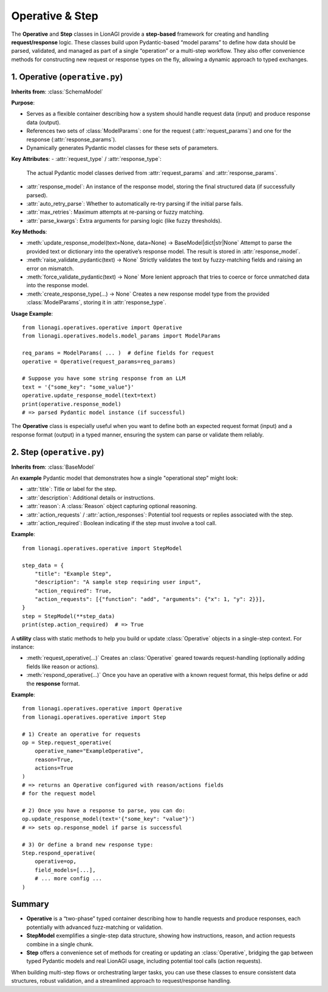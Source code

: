 =====================================
Operative & Step
=====================================

The **Operative** and **Step** classes in LionAGI provide a **step-based**
framework for creating and handling **request/response** logic. These classes
build upon Pydantic-based “model params” to define how data should be parsed,
validated, and managed as part of a single “operation” or a multi-step
workflow. They also offer convenience methods for constructing new request
or response types on the fly, allowing a dynamic approach to typed
exchanges.


------------------------------
1. Operative (``operative.py``)
------------------------------
.. module:: lionagi.operatives.operative
   :synopsis: Defines the Operative class for typed request/response logic.

.. class:: Operative

   **Inherits from**: :class:`SchemaModel`

   **Purpose**:
- Serves as a flexible container describing how a system should
  handle request data (input) and produce response data (output).
- References two sets of :class:`ModelParams`: one for the request
  (:attr:`request_params`) and one for the response (:attr:`response_params`).
- Dynamically generates Pydantic model classes for these sets of parameters.

**Key Attributes**:
- :attr:`request_type` / :attr:`response_type`:
  The actual Pydantic model classes derived from :attr:`request_params`
  and :attr:`response_params`.
- :attr:`response_model`:
  An instance of the response model, storing the final structured data
  (if successfully parsed).
- :attr:`auto_retry_parse`:
  Whether to automatically re-try parsing if the initial parse fails.
- :attr:`max_retries`:
  Maximum attempts at re-parsing or fuzzy matching.
- :attr:`parse_kwargs`:
  Extra arguments for parsing logic (like fuzzy thresholds).

**Key Methods**:

- :meth:`update_response_model(text=None, data=None) -> BaseModel|dict|str|None`
  Attempt to parse the provided text or dictionary into the operative’s
  response model. The result is stored in :attr:`response_model`.

- :meth:`raise_validate_pydantic(text) -> None`
  Strictly validates the text by fuzzy-matching fields and raising
  an error on mismatch.

- :meth:`force_validate_pydantic(text) -> None`
  More lenient approach that tries to coerce or force unmatched data
  into the response model.

- :meth:`create_response_type(...) -> None`
  Creates a new response model type from the provided
  :class:`ModelParams`, storing it in :attr:`response_type`.

**Usage Example**::

   from lionagi.operatives.operative import Operative
   from lionagi.operatives.models.model_params import ModelParams

   req_params = ModelParams( ... )  # define fields for request
   operative = Operative(request_params=req_params)

   # Suppose you have some string response from an LLM
   text = '{"some_key": "some_value"}'
   operative.update_response_model(text=text)
   print(operative.response_model)
   # => parsed Pydantic model instance (if successful)

The **Operative** class is especially useful when you want to define
both an expected request format (input) and a response format (output)
in a typed manner, ensuring the system can parse or validate them
reliably.


---------------------------
2. Step (``operative.py``)
---------------------------
.. module:: lionagi.operatives.operative
   :synopsis: Contains utility classes for single-step operations.

.. class:: StepModel

   **Inherits from**: :class:`BaseModel`

   An **example** Pydantic model that demonstrates how a single "operational
   step" might look:

   - :attr:`title`: Title or label for the step.
   - :attr:`description`: Additional details or instructions.
   - :attr:`reason`: A :class:`Reason` object capturing optional reasoning.
   - :attr:`action_requests` / :attr:`action_responses`: Potential tool
     requests or replies associated with the step.
   - :attr:`action_required`: Boolean indicating if the step must
     involve a tool call.

**Example**::

   from lionagi.operatives.operative import StepModel

   step_data = {
       "title": "Example Step",
       "description": "A sample step requiring user input",
       "action_required": True,
       "action_requests": [{"function": "add", "arguments": {"x": 1, "y": 2}}],
   }
   step = StepModel(**step_data)
   print(step.action_required)  # => True


.. class:: Step
   :noindex:

A **utility** class with static methods to help you build or update
:class:`Operative` objects in a single-step context. For instance:

- :meth:`request_operative(...)`
  Creates an :class:`Operative` geared towards request-handling
  (optionally adding fields like reason or actions).
- :meth:`respond_operative(...)`
  Once you have an operative with a known request format, this helps
  define or add the **response** format.

**Example**::

   from lionagi.operatives.operative import Operative
   from lionagi.operatives.operative import Step

   # 1) Create an operative for requests
   op = Step.request_operative(
       operative_name="ExampleOperative",
       reason=True,
       actions=True
   )
   # => returns an Operative configured with reason/actions fields
   # for the request model

   # 2) Once you have a response to parse, you can do:
   op.update_response_model(text='{"some_key": "value"}')
   # => sets op.response_model if parse is successful

   # 3) Or define a brand new response type:
   Step.respond_operative(
       operative=op,
       field_models=[...],
       # ... more config ...
   )


-------------------
Summary
-------------------
- **Operative** is a “two-phase” typed container describing how to handle
  requests and produce responses, each potentially with advanced fuzz-matching
  or validation.
- **StepModel** exemplifies a single-step data structure, showing how
  instructions, reason, and action requests combine in a single chunk.
- **Step** offers a convenience set of methods for creating or updating
  an :class:`Operative`, bridging the gap between typed Pydantic models
  and real LionAGI usage, including potential tool calls (action requests).

When building multi-step flows or orchestrating larger tasks, you can
use these classes to ensure consistent data structures, robust
validation, and a streamlined approach to request/response handling.
